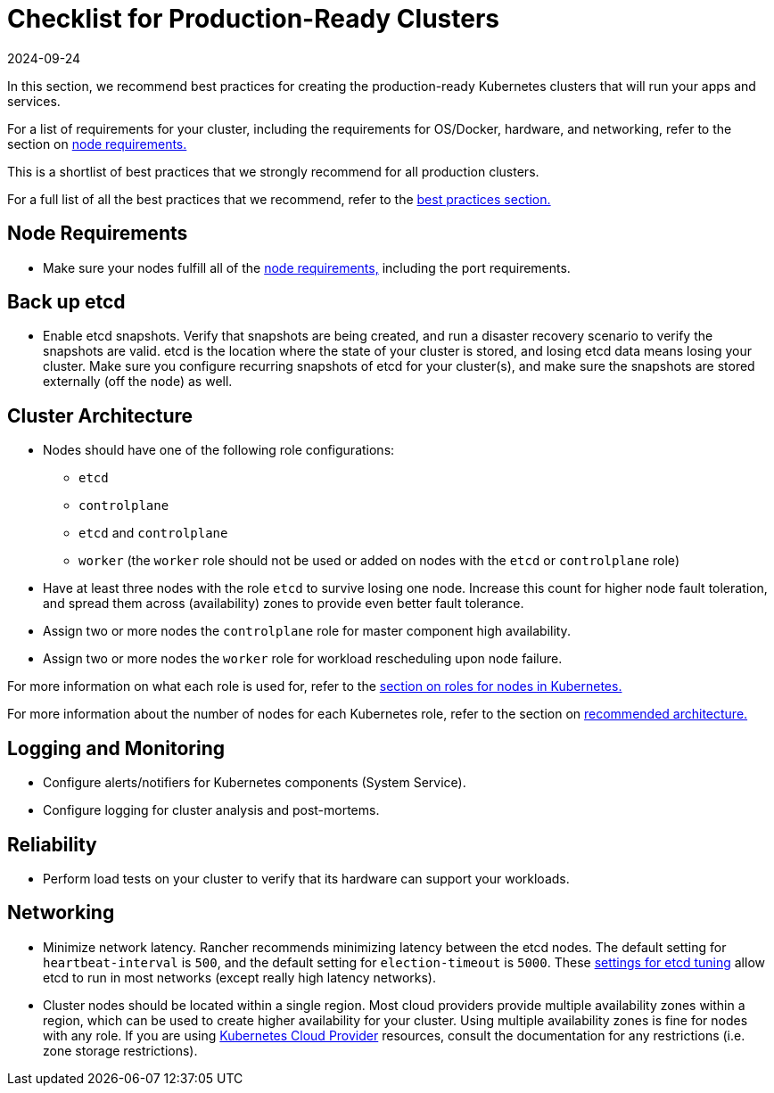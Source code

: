= Checklist for Production-Ready Clusters
:page-languages: [en, zh]
:revdate: 2024-09-24
:page-revdate: {revdate}

In this section, we recommend best practices for creating the production-ready Kubernetes clusters that will run your apps and services.

For a list of requirements for your cluster, including the requirements for OS/Docker, hardware, and networking, refer to the section on xref:cluster-deployment/node-requirements.adoc[node requirements.]

This is a shortlist of best practices that we strongly recommend for all production clusters.

For a full list of all the best practices that we recommend, refer to the xref:installation-and-upgrade/best-practices/best-practices.adoc[best practices section.]

== Node Requirements

* Make sure your nodes fulfill all of the xref:cluster-deployment/node-requirements.adoc[node requirements,] including the port requirements.

== Back up etcd

* Enable etcd snapshots. Verify that snapshots are being created, and run a disaster recovery scenario to verify the snapshots are valid. etcd is the location where the state of your cluster is stored, and losing etcd data means losing your cluster. Make sure you configure recurring snapshots of etcd for your cluster(s), and make sure the snapshots are stored externally (off the node) as well.

== Cluster Architecture

* Nodes should have one of the following role configurations:
 ** `etcd`
 ** `controlplane`
 ** `etcd` and `controlplane`
 ** `worker` (the `worker` role should not be used or added on nodes with the `etcd` or `controlplane` role)
* Have at least three nodes with the role `etcd` to survive losing one node. Increase this count for higher node fault toleration, and spread them across (availability) zones to provide even better fault tolerance.
* Assign two or more nodes the `controlplane` role for master component high availability.
* Assign two or more nodes the `worker` role for workload rescheduling upon node failure.

For more information on what each role is used for, refer to the xref:cluster-deployment/production-checklist/roles-for-nodes-in-kubernetes.adoc[section on roles for nodes in Kubernetes.]

For more information about the
number of nodes for each Kubernetes role, refer to the section on xref:about-rancher/architecture/recommendations.adoc[recommended architecture.]

== Logging and Monitoring

* Configure alerts/notifiers for Kubernetes components (System Service).
* Configure logging for cluster analysis and post-mortems.

== Reliability

* Perform load tests on your cluster to verify that its hardware can support your workloads.

== Networking

* Minimize network latency. Rancher recommends minimizing latency between the etcd nodes. The default setting for `heartbeat-interval` is `500`, and the default setting for `election-timeout` is `5000`. These https://etcd.io/docs/v3.5/tuning/[settings for etcd tuning] allow etcd to run in most networks (except really high latency networks).
* Cluster nodes should be located within a single region. Most cloud providers provide multiple availability zones within a region, which can be used to create higher availability for your cluster. Using multiple availability zones is fine for nodes with any role. If you are using xref:cluster-deployment/set-up-cloud-providers/set-up-cloud-providers.adoc[Kubernetes Cloud Provider] resources, consult the documentation for any restrictions (i.e. zone storage restrictions).
